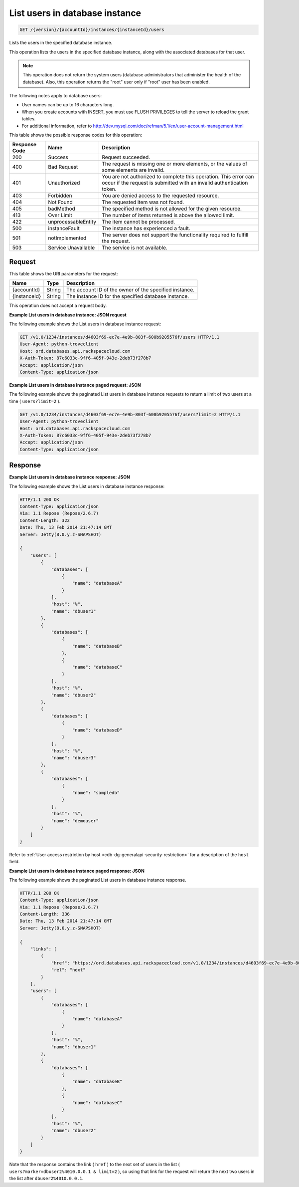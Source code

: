 .. _get-list-users-in-database-instance-version-accountid-instances-instanceid-users:

List users in database instance
~~~~~~~~~~~~~~~~~~~~~~~~~~~~~~~

.. code::

    GET /{version}/{accountId}/instances/{instanceId}/users

Lists the users in the specified database instance.

This operation lists the users in the specified database instance, along with
the associated databases for that user.

.. note::
   This operation does not return the system users (database administrators
   that administer the health of the database). Also, this operation returns
   the "root" user only if "root" user has been enabled.

The following notes apply to database users:

*  User names can be up to 16 characters long.
*  When you create accounts with INSERT, you must use FLUSH PRIVILEGES to tell
   the server to reload the grant tables.
*  For additional information, refer to
   `http://dev.mysql.com/doc/refman/5.1/en/user-account-management.html <http://dev.mysql.com/doc/refman/5.1/en/user-account-management.html>`__

This table shows the possible response codes for this operation:

+--------------------------+-------------------------+-------------------------+
|Response Code             |Name                     |Description              |
+==========================+=========================+=========================+
|200                       |Success                  |Request succeeded.       |
+--------------------------+-------------------------+-------------------------+
|400                       |Bad Request              |The request is missing   |
|                          |                         |one or more elements, or |
|                          |                         |the values of some       |
|                          |                         |elements are invalid.    |
+--------------------------+-------------------------+-------------------------+
|401                       |Unauthorized             |You are not authorized   |
|                          |                         |to complete this         |
|                          |                         |operation. This error    |
|                          |                         |can occur if the request |
|                          |                         |is submitted with an     |
|                          |                         |invalid authentication   |
|                          |                         |token.                   |
+--------------------------+-------------------------+-------------------------+
|403                       |Forbidden                |You are denied access to |
|                          |                         |the requested resource.  |
+--------------------------+-------------------------+-------------------------+
|404                       |Not Found                |The requested item was   |
|                          |                         |not found.               |
+--------------------------+-------------------------+-------------------------+
|405                       |badMethod                |The specified method is  |
|                          |                         |not allowed for the      |
|                          |                         |given resource.          |
+--------------------------+-------------------------+-------------------------+
|413                       |Over Limit               |The number of items      |
|                          |                         |returned is above the    |
|                          |                         |allowed limit.           |
+--------------------------+-------------------------+-------------------------+
|422                       |unprocessableEntity      |The item cannot be       |
|                          |                         |processed.               |
+--------------------------+-------------------------+-------------------------+
|500                       |instanceFault            |The instance has         |
|                          |                         |experienced a fault.     |
+--------------------------+-------------------------+-------------------------+
|501                       |notImplemented           |The server does not      |
|                          |                         |support the              |
|                          |                         |functionality required   |
|                          |                         |to fulfill the request.  |
+--------------------------+-------------------------+-------------------------+
|503                       |Service Unavailable      |The service is not       |
|                          |                         |available.               |
+--------------------------+-------------------------+-------------------------+

Request
-------
This table shows the URI parameters for the request:

+--------------------------+-------------------------+-------------------------+
|Name                      |Type                     |Description              |
+==========================+=========================+=========================+
|{accountId}               |String                   |The account ID of the    |
|                          |                         |owner of the specified   |
|                          |                         |instance.                |
+--------------------------+-------------------------+-------------------------+
|{instanceId}              |String                   |The instance ID for the  |
|                          |                         |specified database       |
|                          |                         |instance.                |
+--------------------------+-------------------------+-------------------------+

This operation does not accept a request body.

**Example List users in database instance: JSON request**

The following example shows the List users in database instance request:

.. code::

   GET /v1.0/1234/instances/d4603f69-ec7e-4e9b-803f-600b9205576f/users HTTP/1.1
   User-Agent: python-troveclient
   Host: ord.databases.api.rackspacecloud.com
   X-Auth-Token: 87c6033c-9ff6-405f-943e-2deb73f278b7
   Accept: application/json
   Content-Type: application/json

**Example List users in database instance paged request: JSON**

The following example shows the paginated List users in database instance
requests to return a limit of two users at a time ( ``users?limit=2`` ).

.. code::

   GET /v1.0/1234/instances/d4603f69-ec7e-4e9b-803f-600b9205576f/users?limit=2 HTTP/1.1
   User-Agent: python-troveclient
   Host: ord.databases.api.rackspacecloud.com
   X-Auth-Token: 87c6033c-9ff6-405f-943e-2deb73f278b7
   Accept: application/json
   Content-Type: application/json

Response
--------

**Example List users in database instance response: JSON**

The following example shows the List users in database instance response:

.. code::

   HTTP/1.1 200 OK
   Content-Type: application/json
   Via: 1.1 Repose (Repose/2.6.7)
   Content-Length: 322
   Date: Thu, 13 Feb 2014 21:47:14 GMT
   Server: Jetty(8.0.y.z-SNAPSHOT)

   {
       "users": [
           {
               "databases": [
                   {
                       "name": "databaseA"
                   }
               ],
               "host": "%",
               "name": "dbuser1"
           },
           {
               "databases": [
                   {
                       "name": "databaseB"
                   },
                   {
                       "name": "databaseC"
                   }
               ],
               "host": "%",
               "name": "dbuser2"
           },
           {
               "databases": [
                   {
                       "name": "databaseD"
                   }
               ],
               "host": "%",
               "name": "dbuser3"
           },
           {
               "databases": [
                   {
                       "name": "sampledb"
                   }
               ],
               "host": "%",
               "name": "demouser"
           }
       ]
   }

Refer to
:ref:`User access restriction by host <cdb-dg-generalapi-security-restriction>`
for a description of the ``host`` field.

**Example List users in database instance paged response: JSON**

The following example shows the paginated List users in database instance
response.

.. code::

   HTTP/1.1 200 OK
   Content-Type: application/json
   Via: 1.1 Repose (Repose/2.6.7)
   Content-Length: 336
   Date: Thu, 13 Feb 2014 21:47:14 GMT
   Server: Jetty(8.0.y.z-SNAPSHOT)

   {
       "links": [
           {
               "href": "https://ord.databases.api.rackspacecloud.com/v1.0/1234/instances/d4603f69-ec7e-4e9b-803f-600b9205576f/users?marker=dbuser2%2540%2525&limit=2",
               "rel": "next"
           }
       ],
       "users": [
           {
               "databases": [
                   {
                       "name": "databaseA"
                   }
               ],
               "host": "%",
               "name": "dbuser1"
           },
           {
               "databases": [
                   {
                       "name": "databaseB"
                   },
                   {
                       "name": "databaseC"
                   }
               ],
               "host": "%",
               "name": "dbuser2"
           }
       ]
   }

Note that the response contains the link ( ``href`` ) to the next set of users
in the list ( ``users?marker=dbuser2%4010.0.0.1 & limit=2`` ), so using that
link for the request will return the next two users in the list after
``dbuser2%4010.0.0.1``.
